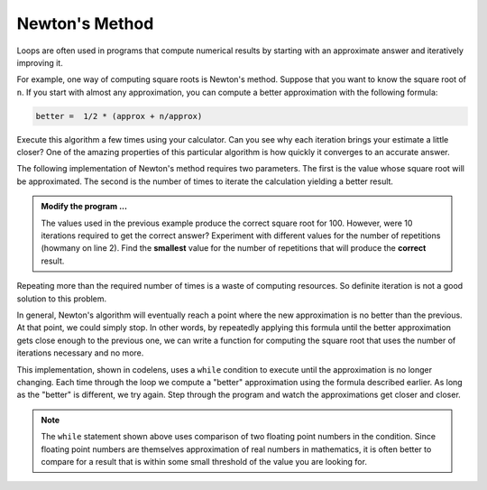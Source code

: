 ..  Copyright (C)  Brad Miller, David Ranum, Jeffrey Elkner, Peter Wentworth, Allen B. Downey, Chris
    Meyers, and Dario Mitchell.  Permission is granted to copy, distribute
    and/or modify this document under the terms of the GNU Free Documentation
    License, Version 1.3 or any later version published by the Free Software
    Foundation; with Invariant Sections being Forward, Prefaces, and
    Contributor List, no Front-Cover Texts, and no Back-Cover Texts.  A copy of
    the license is included in the section entitled "GNU Free Documentation
    License".

.. qnum::
   :prefix: iter-6-
   :start: 1

.. index:: Newton

Newton's Method
---------------

Loops are often used in programs that compute numerical results by starting
with an approximate answer and iteratively improving it.

For example, one way of computing square roots is Newton's method.  Suppose
that you want to know the square root of ``n``. If you start with almost any
approximation, you can compute a better approximation with the following
formula:

.. sourcecode:: python

    better =  1/2 * (approx + n/approx)

Execute this algorithm a few times using your calculator.  Can you
see why each iteration brings your estimate a little closer?  One of the amazing
properties of this particular algorithm is how quickly it converges to an accurate
answer.

The following implementation of Newton's method requires two parameters.  The first is the
value whose square root will be approximated.  The second is the number of times to iterate the
calculation yielding a better result.

.. activecode:: chp07_newtonsdef
	
	n = 100
	howmany = 10
	
	approx = 0.5 * n
	for i in range(howmany):
		betterapprox = 0.5 * (approx + n/approx)
		approx = betterapprox
	prin(betterapprox)


.. admonition:: Modify the program ...

   The values used in the previous example produce the correct square root for 100.  However, were 10 iterations required to get the correct answer? 
   Experiment with different values for the number of repetitions (howmany on line 2). Find the **smallest** value for the number of 
   repetitions that will produce the **correct** result.

Repeating more than the required number of times is a waste of computing resources. So definite iteration is not a good solution to this problem.

In general, Newton's algorithm will eventually reach a point where the new approximation is no better than the previous.  At that point, we could simply stop.
In other words, by repeatedly applying this formula until the better approximation gets close
enough to the previous one, we can write a function for computing the square root that uses the number of iterations necessary and no more.

This implementation, shown in codelens,
uses a ``while`` condition to execute until the approximation is no longer changing.  Each time through the loop we compute a "better" approximation using the formula described earlier.  As long as the "better" is different, we try again.  Step through the program and watch the approximations get closer and closer.

.. codelens:: chp07_newtonswhile

    n = 10
	approx = 0.5 * n
	better = 0.5 * (approx + n/approx)
	while better != approx:
		approx = better
		better = 0.5 * (approx + n/approx)
	print(approx)

.. note::

	The ``while`` statement shown above uses comparison of two floating point numbers in the condition.  Since floating point numbers are themselves approximation of real numbers in mathematics, it is often
	better to compare for a result that is within some small threshold of the value you are looking for.

.. index:: algorithm


